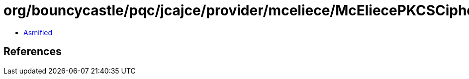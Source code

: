 = org/bouncycastle/pqc/jcajce/provider/mceliece/McEliecePKCSCipherSpi.class

 - link:McEliecePKCSCipherSpi-asmified.java[Asmified]

== References

